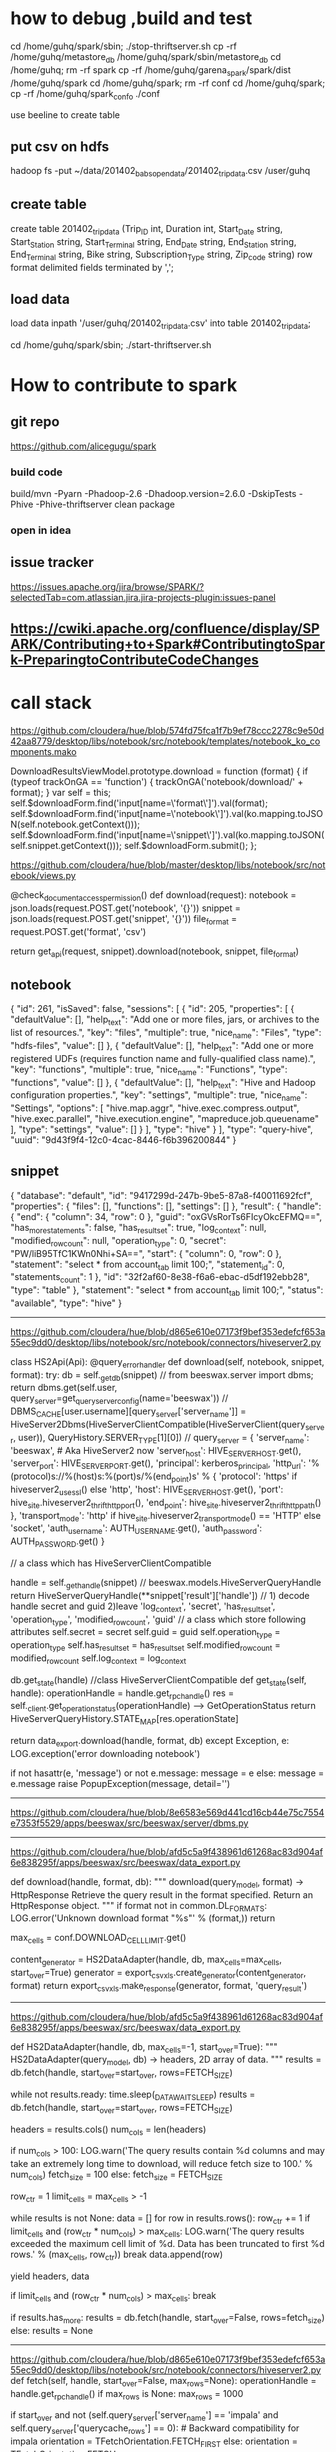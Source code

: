 * how to debug ,build and test

cd /home/guhq/spark/sbin; ./stop-thriftserver.sh
cp -rf /home/guhq/metastore_db /home/guhq/spark/sbin/metastore_db
cd /home/guhq; rm -rf spark
cp -rf /home/guhq/garena_spark/spark/dist /home/guhq/spark
cd /home/guhq/spark; rm -rf conf
cd /home/guhq/spark; cp -rf /home/guhq/spark_conf_o ./conf


use beeline to create table
** put csv on hdfs
hadoop fs -put ~/data/201402_babs_open_data/201402_trip_data.csv /user/guhq
** create table
create table 201402_trip_data (Trip_ID int, Duration int, Start_Date string, Start_Station string, Start_Terminal string, End_Date string, End_Station string, End_Terminal string, Bike string, Subscription_Type string, Zip_code string) row format delimited fields terminated by ',';
** load data
load data inpath '/user/guhq/201402_trip_data.csv' into table 201402_trip_data;


cd /home/guhq/spark/sbin; ./start-thriftserver.sh
* How to contribute to spark
** git repo
https://github.com/alicegugu/spark

*** build code
build/mvn -Pyarn -Phadoop-2.6 -Dhadoop.version=2.6.0 -DskipTests -Phive -Phive-thriftserver clean package
*** open in idea

** issue tracker
https://issues.apache.org/jira/browse/SPARK/?selectedTab=com.atlassian.jira.jira-projects-plugin:issues-panel
** https://cwiki.apache.org/confluence/display/SPARK/Contributing+to+Spark#ContributingtoSpark-PreparingtoContributeCodeChanges

* call stack

https://github.com/cloudera/hue/blob/574fd75fca1f7b9ef78ccc2278c9e50d42aa8779/desktop/libs/notebook/src/notebook/templates/notebook_ko_components.mako

      DownloadResultsViewModel.prototype.download = function (format) {
        if (typeof trackOnGA == 'function') {
          trackOnGA('notebook/download/' + format);
        }
        var self = this;
        self.$downloadForm.find('input[name=\'format\']').val(format);
        self.$downloadForm.find('input[name=\'notebook\']').val(ko.mapping.toJSON(self.notebook.getContext()));
        self.$downloadForm.find('input[name=\'snippet\']').val(ko.mapping.toJSON(self.snippet.getContext()));
        self.$downloadForm.submit();
      };


https://github.com/cloudera/hue/blob/master/desktop/libs/notebook/src/notebook/views.py

@check_document_access_permission()
def download(request):
  notebook = json.loads(request.POST.get('notebook', '{}'))
  snippet = json.loads(request.POST.get('snippet', '{}'))
  file_format = request.POST.get('format', 'csv')

  return get_api(request, snippet).download(notebook, snippet, file_format)


** notebook
{
    "id": 261,
    "isSaved": false,
    "sessions": [
        {
            "id": 205,
            "properties": [
                {
                    "defaultValue": [],
                    "help_text": "Add one or more files, jars, or archives to the list of resources.",
                    "key": "files",
                    "multiple": true,
                    "nice_name": "Files",
                    "type": "hdfs-files",
                    "value": []
                },
                {
                    "defaultValue": [],
                    "help_text": "Add one or more registered UDFs (requires function name and fully-qualified class name).",
                    "key": "functions",
                    "multiple": true,
                    "nice_name": "Functions",
                    "type": "functions",
                    "value": []
                },
                {
                    "defaultValue": [],
                    "help_text": "Hive and Hadoop configuration properties.",
                    "key": "settings",
                    "multiple": true,
                    "nice_name": "Settings",
                    "options": [
                        "hive.map.aggr",
                        "hive.exec.compress.output",
                        "hive.exec.parallel",
                        "hive.execution.engine",
                        "mapreduce.job.queuename"
                    ],
                    "type": "settings",
                    "value": []
                }
            ],
            "type": "hive"
        }
    ],
    "type": "query-hive",
    "uuid": "9d43f9f4-12c0-4cac-8446-f6b396200844"
}

** snippet

{
    "database": "default",
    "id": "9417299d-247b-9be5-87a8-f40011692fcf",
    "properties": {
        "files": [],
        "functions": [],
        "settings": []
    },
    "result": {
        "handle": {
            "end": {
                "column": 34,
                "row": 0
            },
            "guid": "oxGVsRorTs6FIcyOkcEFMQ==\n",
            "has_more_statements": false,
            "has_result_set": true,
            "log_context": null,
            "modified_row_count": null,
            "operation_type": 0,
            "secret": "PW/liB95TfC1KWn0Nhi+SA==\n",
            "start": {
                "column": 0,
                "row": 0
            },
            "statement": "select * from account_tab limit 100;",
            "statement_id": 0,
            "statements_count": 1
        },
        "id": "32f2af60-8e38-f6a6-ebac-d5df192ebb28",
        "type": "table"
    },
    "statement": "select * from account_tab limit 100;",
    "status": "available",
    "type": "hive"
}

------------------------------------------------------------------




https://github.com/cloudera/hue/blob/d865e610e07173f9bef353edefcf653a55ec9dd0/desktop/libs/notebook/src/notebook/connectors/hiveserver2.py

class HS2Api(Api):
  @query_error_handler
  def download(self, notebook, snippet, format):
    try:
      db = self._get_db(snippet)            //   from beeswax.server import dbms; return dbms.get(self.user, query_server=get_query_server_config(name='beeswax'))   
                                           // DBMS_CACHE[user.username][query_server['server_name']] = HiveServer2Dbms(HiveServerClientCompatible(HiveServerClient(query_server, user)), QueryHistory.SERVER_TYPE[1][0])
                                           //     query_server = {
        'server_name': 'beeswax', # Aka HiveServer2 now
        'server_host': HIVE_SERVER_HOST.get(),
        'server_port': HIVE_SERVER_PORT.get(),
        'principal': kerberos_principal,
        'http_url': '%(protocol)s://%(host)s:%(port)s/%(end_point)s' % {
            'protocol': 'https' if hiveserver2_use_ssl() else 'http',
            'host': HIVE_SERVER_HOST.get(),
            'port': hive_site.hiveserver2_thrift_http_port(),
            'end_point': hive_site.hiveserver2_thrift_http_path()
        },
        'transport_mode': 'http' if hive_site.hiveserver2_transport_mode() == 'HTTP' else 'socket',
        'auth_username': AUTH_USERNAME.get(),
        'auth_password': AUTH_PASSWORD.get()
    }

                                           // a class which has HiveServerClientCompatible

                               
      handle = self._get_handle(snippet)    // beeswax.models.HiveServerQueryHandle return HiveServerQueryHandle(**snippet['result']['handle'])
                                            // 1) decode handle secret and guid 2)leave 'log_context', 'secret', 'has_result_set', 'operation_type', 'modified_row_count', 'guid'
                                            // a class which store following attributes
                                                self.secret = secret
                                                self.guid = guid
                                                self.operation_type = operation_type
                                                self.has_result_set = has_result_set
                                                self.modified_row_count = modified_row_count
                                                self.log_context = log_context

      # Test handle to verify still valid
      db.get_state(handle)                    //class HiveServerClientCompatible 
                                                  def get_state(self, handle):
                                                  operationHandle = handle.get_rpc_handle()
                                                  res = self._client.get_operation_status(operationHandle) --> GetOperationStatus
                                                  return HiveServerQueryHistory.STATE_MAP[res.operationState]

                                                




      return data_export.download(handle, format, db)
    except Exception, e:
      LOG.exception('error downloading notebook')

      if not hasattr(e, 'message') or not e.message:
        message = e
      else:
        message = e.message
      raise PopupException(message, detail='')
-------------------------------------------


https://github.com/cloudera/hue/blob/8e6583e569d441cd16cb44e75c7554e7353f5529/apps/beeswax/src/beeswax/server/dbms.py

-------------------------------------------------------

https://github.com/cloudera/hue/blob/afd5c5a9f438961d61268ac83d904af6e838295f/apps/beeswax/src/beeswax/data_export.py

def download(handle, format, db):
  """
  download(query_model, format) -> HttpResponse
  Retrieve the query result in the format specified. Return an HttpResponse object.
  """
  if format not in common.DL_FORMATS:
    LOG.error('Unknown download format "%s"' % (format,))
    return

  max_cells = conf.DOWNLOAD_CELL_LIMIT.get()

  content_generator = HS2DataAdapter(handle, db, max_cells=max_cells, start_over=True)
  generator = export_csvxls.create_generator(content_generator, format)
  return export_csvxls.make_response(generator, format, 'query_result')



-----------------------------------------------------------
https://github.com/cloudera/hue/blob/afd5c5a9f438961d61268ac83d904af6e838295f/apps/beeswax/src/beeswax/data_export.py

def HS2DataAdapter(handle, db, max_cells=-1, start_over=True):
  """
  HS2DataAdapter(query_model, db) -> headers, 2D array of data.
  """
  results = db.fetch(handle, start_over=start_over, rows=FETCH_SIZE)

  while not results.ready:
    time.sleep(_DATA_WAIT_SLEEP)
    results = db.fetch(handle, start_over=start_over, rows=FETCH_SIZE)

  headers = results.cols()
  num_cols = len(headers)

  # For result sets with high num of columns, fetch in smaller batches to avoid serialization cost
  if num_cols > 100:
    LOG.warn('The query results contain %d columns and may take an extremely long time to download, will reduce fetch size to 100.' % num_cols)
    fetch_size = 100
  else:
    fetch_size = FETCH_SIZE

  row_ctr = 1
  limit_cells = max_cells > -1

  while results is not None:
    data = []
    for row in results.rows():
      row_ctr += 1
      if limit_cells and (row_ctr * num_cols) > max_cells:
        LOG.warn('The query results exceeded the maximum cell limit of %d. Data has been truncated to first %d rows.' % (max_cells, row_ctr))
        break
      data.append(row)

    yield headers, data

    if limit_cells and (row_ctr * num_cols) > max_cells:
      break

    if results.has_more:
      results = db.fetch(handle, start_over=False, rows=fetch_size)
    else:
      results = None



--------------------------------------------------------------
https://github.com/cloudera/hue/blob/d865e610e07173f9bef353edefcf653a55ec9dd0/desktop/libs/notebook/src/notebook/connectors/hiveserver2.py
 def fetch(self, handle, start_over=False, max_rows=None):
    operationHandle = handle.get_rpc_handle()
    if max_rows is None:
      max_rows = 1000

    if start_over and not (self.query_server['server_name'] == 'impala' and self.query_server['querycache_rows'] == 0): # Backward compatibility for impala
      orientation = TFetchOrientation.FETCH_FIRST
    else:
      orientation = TFetchOrientation.FETCH_NEXT

    print 'fetch()', max_rows, orientation       // 1000, 4(TFetchOrientation.FETCH_FIRST)
    data_table = self._client.fetch_data(operationHandle, orientation=orientation, max_rows=max_rows) //HiveServerDataTable

    return ResultCompatible(data_table) //ResultCompatible(HiveServerDataTable(TFetchResultsResp, GetResultSetMetadata, handle, query_server))


class ResultCompatible:

  def __init__(self, data_table):
    self.data_table = data_table
    self.rows = data_table.rows
    self.has_more = data_table.has_more
    self.start_row = data_table.startRowOffset
    self.ready = True



class HiveServerDataTable(DataTable):
  def __init__(self, results, schema, operation_handle, query_server):
    self.schema = schema and schema.schema
    self.row_set = HiveServerTRowSet(results.results, schema)
    self.operation_handle = operation_handle
    if query_server['server_name'] == 'impala':
      self.has_more = results.hasMoreRows
    else:
      self.has_more = not self.row_set.is_empty()    # Should be results.hasMoreRows but always True in HS2
    self.startRowOffset = self.row_set.startRowOffset    # Always 0 in HS2

  def rows(self):
    for row in self.row_set:
      yield row.fields()




  class HiveServerTRowSet:
    def __init__(self, row_set, schema):
      self.row_set = row_set
      self.rows = row_set.rows
      self.schema = schema
      self.startRowOffset = row_set.startRowOffset

    def is_empty(self):
      return len(self.rows) == 0

    def cols(self, col_names):
      cols_rows = []
      for row in self.rows:
        row = HiveServerTRow(row, self.schema)
        cols = {}
        for col_name in col_names:
          cols[col_name] = row.col(col_name)
        cols_rows.append(cols)
      return cols_rows

    def __iter__(self):
      return self

    def next(self):
      if self.rows:
        return HiveServerTRow(self.rows.pop(0), self.schema)
      else:
        raise StopIteration



----------------------------------------------------------
https://github.com/cloudera/hue/blob/afd5c5a9f438961d61268ac83d904af6e838295f/apps/beeswax/src/beeswax/server/hive_server2_lib.py

  def fetch_data(self, operation_handle, orientation=TFetchOrientation.FETCH_NEXT, max_rows=1000):
    # Fetch until the result is empty dues to a HS2 bug instead of looking at hasMoreRows
    results, schema = self.fetch_result(operation_handle, orientation, max_rows)
    return HiveServerDataTable(results, schema, operation_handle, self.query_server)



------------------

  def fetch_result(self, operation_handle, orientation=TFetchOrientation.FETCH_FIRST, max_rows=1000):
    if operation_handle.hasResultSet:
      fetch_req = TFetchResultsReq(operationHandle=operation_handle, orientation=orientation, maxRows=max_rows)
      res = self.call(self._client.FetchResults, fetch_req)
    else:
      res = TFetchResultsResp(results=TRowSet(startRowOffset=0, rows=[], columns=[]))

    if operation_handle.hasResultSet and TFetchOrientation.FETCH_FIRST: # Only fetch for the first call that should be with start_over
      meta_req = TGetResultSetMetadataReq(operationHandle=operation_handle)
      schema = self.call(self._client.GetResultSetMetadata, meta_req)
    else:
      schema = None

    return res, schema




---------------------------


Thrift call: <class 'TCLIService.TCLIService.Client'>.FetchResults(args=(TFetchResultsReq(fetchType=0, operationHandle=TOperationHandle(hasResultSet=True, modifiedRowCount=None, operationType=0, operationId=THandleIdentifier(secret='\x01\x14\xf5\r\x9b%E\xa1\xa2;\x04@\xaa\xbfH\x96', guid='\xac\xef"t7|O\x8e\xbcK\xfa\xea\n\x13\xb1\x91')), orientation=4, maxRows=100),), kwargs={})








[08/Jul/2016 13:42:06 +0000] thrift_util  DEBUG    Thrift call: <class 'TCLIService.TCLIService.Client'>.FetchResults(args=(TFetchResultsReq(fetchType=0, operationHandle=TOperationHandle(hasResultSet=True, modifiedRowCount=None, operationType=0, operationId=THandleIdentifier(secret="'\x03\xe3\x00\xde\x98Ev\x9a\xcd\x1c\xa9\xc2\xcd\x91s", guid='r~&\xeaK\xe2H\x84\xa5\xd6\xd9\xa4\xe5"4 ')), orientation=4, maxRows=1000),), kwargs={})
[08/Jul/2016 13:42:06 +0000] thrift_util  DEBUG    Thrift call <class 'TCLIService.TCLIService.Client'>.FetchResults returned in 3ms: TFetchResultsResp(status=TStatus(errorCode=None, errorMessage=None, sqlState=None, infoMessages=None, statusCode=0), results=TRowSet(rows=[], columns=[TColumn(i32Val=TI32Column(nulls='\x00', values=[]), byteVal=None, i16Val=None, i64Val=None, stringVal=None, boolVal=None, doubleVal=None, binaryVal=None), TColumn(i32Val=TI32Column(nulls='\x00', values=[]), byteVal=None, i16Val=None, i64Val=None, stringVal=None, boolVal=None, doubleVal=None, binaryVal=None), TColumn(i32Val=None, byteVal=None, i16Val=None, i64Val=None, stringVal=TStringColumn(nulls='\x00', values=[]), boolVal=None, doubleVal=None, binaryVal=None), TColumn(i32Val=None, byteVal=None, i16Val=None, i64Val=None, stringVal=TStringColumn(nulls='\x00', values=[]), boolVal=None, doubleVal=None, binaryVal=None), TColumn(i32Val=None, byteVal=None, i16Val=None, i64Val=None, stringVal=TStringColumn(nulls='\x00', values=[]), boolVal=None, doubleVal=None, binaryVal=None), TColumn(i32Val=None, byteVal=None, i16Val=None, i64Val=None, stri...
[08/Jul/2016 13:42:06 +0000] thrift_util  DEBUG    Thrift call: <class 'TCLIService.TCLIService.Client'>.GetResultSetMetadata(args=(TGetResultSetMetadataReq(operationHandle=TOperationHandle(hasResultSet=True, modifiedRowCount=None, operationType=0, operationId=THandleIdentifier(secret="'\x03\xe3\x00\xde\x98Ev\x9a\xcd\x1c\xa9\xc2\xcd\x91s", guid='r~&\xeaK\xe2H\x84\xa5\xd6\xd9\xa4\xe5"4 '))),), kwargs={})
[08/Jul/2016 13:42:06 +0000] thrift_util  DEBUG    Thrift call <class 'TCLIService.TCLIService.Client'>.GetResultSetMetadata returned in 8ms: TGetResultSetMetadataResp(status=TStatus(errorCode=None, errorMessage=None, sqlState=None, infoMessages=None, statusCode=0), schema=TTableSchema(columns=[TColumnDesc(comment='', columnName='userid', typeDesc=TTypeDesc(types=[TTypeEntry(mapEntry=None, unionEntry=None, arrayEntry=None, userDefinedTypeEntry=None, structEntry=None, primitiveEntry=TPrimitiveTypeEntry(typeQualifiers=None, type=3))]), position=1), TColumnDesc(comment='', columnName='shopid', typeDesc=TTypeDesc(types=[TTypeEntry(mapEntry=None, unionEntry=None, arrayEntry=None, userDefinedTypeEntry=None, structEntry=None, primitiveEntry=TPrimitiveTypeEntry(typeQualifiers=None, type=3))]), position=2), TColumnDesc(comment='', columnName='phone', typeDesc=TTypeDesc(types=[TTypeEntry(mapEntry=None, unionEntry=None, arrayEntry=None, userDefinedTypeEntry=None, structEntry=None, primitiveEntry=TPrimitiveTypeEntry(typeQualifiers=None, type=7))]), position=3), TColumnDesc(comment='', columnName='email', typeDesc=TTypeDesc(types=[TTypeE...
<beeswax.server.hive_server2_lib.HiveServerDataTable instance at 0x7f8a80414050>
[08/Jul/2016 13:42:17 +0000] access       INFO     101.127.248.164 hue - "POST /notebook/api/check_status HTTP/1.1"
[08/Jul/2016 13:42:17 +0000] dbms         DEBUG    Query Server: {'server_name': 'beeswax', 'transport_mode': 'socket', 'server_host': '10.65.12.3', 'server_port': 10000, 'auth_password_used': False, 'http_url': 'http://10.65.12.3:10001/cliservice', 'auth_username': 'hue', 'principal': None}
[08/Jul/2016 13:42:17 +0000] thrift_util  DEBUG    Thrift call: <class 'TCLIService.TCLIService.Client'>.GetOperationStatus(args=(TGetOperationStatusReq(operationHandle=TOperationHandle(hasResultSet=True, modifiedRowCount=None, operationType=0, operationId=THandleIdentifier(secret="'\x03\xe3\x00\xde\x98Ev\x9a\xcd\x1c\xa9\xc2\xcd\x91s", guid='r~&\xeaK\xe2H\x84\xa5\xd6\xd9\xa4\xe5"4 '))),), kwargs={})
[08/Jul/2016 13:42:17 +0000] thrift_util  DEBUG    Thrift call <class 'TCLIService.TCLIService.Client'>.GetOperationStatus returned in 1ms: TGetOperationStatusResp(status=TStatus(errorCode=None, errorMessage=None, sqlState=None, infoMessages=None, statusCode=0), operationState=2, errorMessage=None, sqlState=None, errorCode=None)










-------------------------------------------------------------------------
-----------------------spark---------------------------------------------
https://github.com/apache/spark/blob/028c6a5dba01e5d82c34701f40d15916c9d3e9d0/sql/hive-thriftserver/src/main/java/org/apache/hive/service/cli/thrift/ThriftCLIService.java
  @Override
  public TFetchResultsResp FetchResults(TFetchResultsReq req) throws TException {
    TFetchResultsResp resp = new TFetchResultsResp();
    try {
      RowSet rowSet = cliService.fetchResults(
          new OperationHandle(req.getOperationHandle()),
          FetchOrientation.getFetchOrientation(req.getOrientation()),
          req.getMaxRows(),
          FetchType.getFetchType(req.getFetchType()));
      resp.setResults(rowSet.toTRowSet());
      resp.setHasMoreRows(false);
      resp.setStatus(OK_STATUS);
    } catch (Exception e) {
      LOG.warn("Error fetching results: ", e);
      resp.setStatus(HiveSQLException.toTStatus(e));
    }
    return resp;
  }


  @Override
  public RowSet fetchResults(OperationHandle opHandle, FetchOrientation orientation,
      long maxRows, FetchType fetchType) throws HiveSQLException {
    acquire(true);
    try {
      if (fetchType == FetchType.QUERY_OUTPUT) {
        return operationManager.getOperationNextRowSet(opHandle, orientation, maxRows);
      }
      return operationManager.getOperationLogRowSet(opHandle, orientation, maxRows);
    } finally {
      release(true);
    }
  }

  public RowSet getOperationNextRowSet(OperationHandle opHandle)
      throws HiveSQLException {
    return getOperation(opHandle).getNextRowSet();
  }

https://github.com/apache/spark/blob/054f991c4350af1350af7a4109ee77f4a34822f0/sql/hive-thriftserver/src/main/scala/org/apache/spark/sql/hive/thriftserver/SparkExecuteStatementOperation.scala
  def getNextRowSet(order: FetchOrientation, maxRowsL: Long): RowSet = {
    validateDefaultFetchOrientation(order)
    assertState(OperationState.FINISHED)
    setHasResultSet(true)
    val resultRowSet: RowSet = RowSetFactory.create(getResultSetSchema, getProtocolVersion)
    if (!iter.hasNext) {
      resultRowSet
    } else {
      // maxRowsL here typically maps to java.sql.Statement.getFetchSize, which is an int
      val maxRows = maxRowsL.toInt
      var curRow = 0
      while (curRow < maxRows && iter.hasNext) {
        val sparkRow = iter.next()
        val row = ArrayBuffer[Any]()
        var curCol = 0
        while (curCol < sparkRow.length) {
          if (sparkRow.isNullAt(curCol)) {
            row += null
          } else {
            addNonNullColumnValue(sparkRow, row, curCol)
          }
          curCol += 1
        }
        resultRowSet.addRow(row.toArray.asInstanceOf[Array[Object]])
        curRow += 1
      }
      resultRowSet
    }
  }


private var iter: Iterator[SparkRow] = _



********************

Debug spark


https://www.zhihu.com/question/24869894

It seems, it is not able to pick up the debug parameters. You can actually
set export
_JAVA_OPTIONS="-agentlib:jdwp=transport=dt_socket,address=8000,server=y,suspend=y"
and then submit the job to enable debugging.


start-thriftserver.sh --driver-java-options
> "-agentlib:jdwp=transport=dt_socket,address=localhost:8000,server=y,suspend=n
> -XX:MaxPermSize=512"  --master yarn://localhost:9000 --num-executors 2


https://github.com/apache/spark/blob/054f991c4350af1350af7a4109ee77f4a34822f0/sql/hive-thriftserver/src/main/scala/org/apache/spark/sql/hive/thriftserver/SparkExecuteStatementOperation.scala

  def getNextRowSet(order: FetchOrientation, maxRowsL: Long): RowSet = {
    validateDefaultFetchOrientation(order)
    assertState(OperationState.FINISHED)
    setHasResultSet(true)
    val resultRowSet: RowSet = RowSetFactory.create(getResultSetSchema, getProtocolVersion)
    if (!iter.hasNext) {
      resultRowSet
    } else {
      // maxRowsL here typically maps to java.sql.Statement.getFetchSize, which is an int
      val maxRows = maxRowsL.toInt
      var curRow = 0
      while (curRow < maxRows && iter.hasNext) {
        val sparkRow = iter.next()
        val row = ArrayBuffer[Any]()
        var curCol = 0
        while (curCol < sparkRow.length) {
          if (sparkRow.isNullAt(curCol)) {
            row += null
          } else {
            addNonNullColumnValue(sparkRow, row, curCol)
          }
          curCol += 1
        }
        resultRowSet.addRow(row.toArray.asInstanceOf[Array[Object]])
        curRow += 1
      }
      resultRowSet
    }
  }



  @Override
  public RowSet getNextRowSet(FetchOrientation orientation, long maxRows) throws HiveSQLException {
    assertState(OperationState.FINISHED);
    validateDefaultFetchOrientation(orientation);
    if (orientation.equals(FetchOrientation.FETCH_FIRST)) {
      rowSet.setStartOffset(0);
    }
    return rowSet.extractSubset((int)maxRows);
  }
}


------------------
resolution:

copy iterator to process the data

  def getNextRowSet(order: FetchOrientation, maxRowsL: Long): RowSet = {
    validateDefaultFetchOrientation(order)
    assertState(OperationState.FINISHED)
    setHasResultSet(true)
    val resultRowSet: RowSet = RowSetFactory.create(getResultSetSchema, getProtocolVersion)


// add first iterator to class SparkExecuteStatementOperation
    if (orientation.equals(FetchOrientation.FETCH_FIRST)) {
     iter = first
    }

    if (!first.hasNext) {
      resultRowSet
    } else {
      // maxRowsL here typically maps to java.sql.Statement.getFetchSize, which is an int
      val maxRows = maxRowsL.toInt
      var curRow = 0
      while (curRow < maxRows && iter.hasNext) {
        val sparkRow = iter.next()
        val row = ArrayBuffer[Any]()
        var curCol = 0
        while (curCol < sparkRow.length) {
          if (sparkRow.isNullAt(curCol)) {
            row += null
          } else {
            addNonNullColumnValue(sparkRow, row, curCol)
          }
          curCol += 1
        }
        resultRowSet.addRow(row.toArray.asInstanceOf[Array[Object]])
        curRow += 1
      }
      resultRowSet
    }
  }

